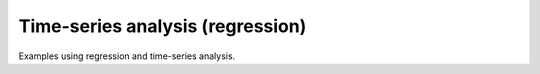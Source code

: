 Time-series analysis (regression)
---------------------------------

Examples using regression and time-series analysis.